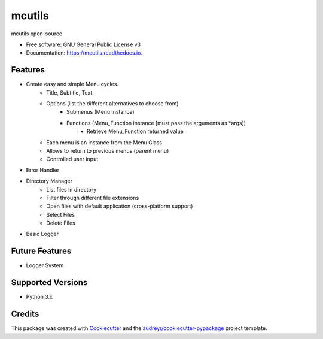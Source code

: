 =======
mcutils
=======


.. image:: https://img.shields.io/pypi/v/mcutils.svg
        :target: https://pypi.python.org/pypi/mcutils

.. image:: https://img.shields.io/travis/macanepa/mcutils.svg
        :target: https://travis-ci.org/macanepa/mcutils

.. image:: https://readthedocs.org/projects/mcutils/badge/?version=latest
        :target: https://mcutils.readthedocs.io/en/latest/?badge=latest
        :alt: Documentation Status




mcutils open-source


* Free software: GNU General Public License v3
* Documentation: https://mcutils.readthedocs.io.


Features
--------

* Create easy and simple Menu cycles.
    * Title, Subtitle, Text
    * Options (list the different alternatives to choose from)
        * Submenus (Menu instance)
        * Functions (Menu_Function instance [must pass the arguments as \*args])
                * Retrieve Menu_Function returned value
    * Each menu is an instance from the Menu Class
    * Allows to return to previous menus (parent menu)
    * Controlled user input
* Error Handler
* Directory Manager
    * List files in directory
    * Filter through different file extensions
    * Open files with default application (cross-platform support)
    * Select Files
    * Delete Files
* Basic Logger


Future Features
---------------
* Logger System

Supported Versions
------------------
* Python 3.x

Credits
-------

This package was created with Cookiecutter_ and the `audreyr/cookiecutter-pypackage`_ project template.

.. _Cookiecutter: https://github.com/audreyr/cookiecutter
.. _`audreyr/cookiecutter-pypackage`: https://github.com/audreyr/cookiecutter-pypackage
